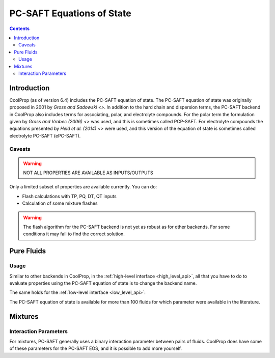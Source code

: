 .. _pcsaft_backend:

**************************
PC-SAFT Equations of State
**************************

.. contents:: :depth: 2

Introduction
============

CoolProp (as of version 6.4) includes the PC-SAFT equation of state. The PC-SAFT equation of state was originally proposed in 2001 by `Gross and Sadowski <>`. In addition to the hard chain and dispersion terms, the PC-SAFT backend in CoolProp also includes terms for associating, polar, and electrolyte compounds. For the polar term the formulation given by `Gross and Vrabec (2006) <>` was used, and this is sometimes called PCP-SAFT. For electrolyte compounds the equations presented by `Held et al. (2014) <>` were used, and this version of the equation of state is sometimes called electrolyte PC-SAFT (ePC-SAFT).

Caveats
-------

.. warning:: NOT ALL PROPERTIES ARE AVAILABLE AS INPUTS/OUTPUTS

Only a limited subset of properties are available currently. You can do:

* Flash calculations with TP, PQ, DT, QT inputs
* Calculation of some mixture flashes

.. warning:: The flash algorithm for the PC-SAFT backend is not yet as robust as for other backends. For some conditions it may fail to find the correct solution.

Pure Fluids
===========

Usage
-----

Similar to other backends in CoolProp, in the :ref:`high-level interface <high_level_api>`, all that you have to do to evaluate properties using the PC-SAFT equation of state is to change the backend name.

.. ipython::

    In [0]: import CoolProp.CoolProp as CP

    # The multi-parameter Helmholtz backend
    In [0]: CP.PropsSI("T","P",101325,"Q",0,"HEOS::Propane")

    # PC-SAFT
    In [0]: CP.PropsSI("T","P",101325,"Q",0,"PCSAFT::PROPANE")

The same holds for the :ref:`low-level interface <low_level_api>`:

.. ipython::

    In [0]: import CoolProp.CoolProp as CP

    In [0]: AS = CP.AbstractState("PCSAFT", "PROPANE"); AS.update(CP.QT_INPUTS, 0, 300); print(AS.p())

The PC-SAFT equation of state is available for more than 100 fluids for which parameter were available in the literature.

Mixtures
========

Interaction Parameters
----------------------

For mixtures, PC-SAFT generally uses a binary interaction parameter between pairs of fluids. CoolProp does have some of these parameters for the PC-SAFT EOS, and it is possible to add more yourself.

.. ipython::

    In [0]: import CoolProp.CoolProp as CP

    In [0]: CAS_water = CP.get_fluid_param_string("WATER","CAS")

    In [0]: CAS_aacid = "64-19-7"

    In [0]: CP.set_mixture_binary_pair_pcsaft(CAS_water, CAS_aacid, "kij", -0.127)

    In [0]: T = CP.PropsSI("T", "P", 72915.92217342, "Q", 0, "PCSAFT::WATER[0.2691800943]&ACETIC ACID[0.7308199057]")

    In [0]: print(T)
